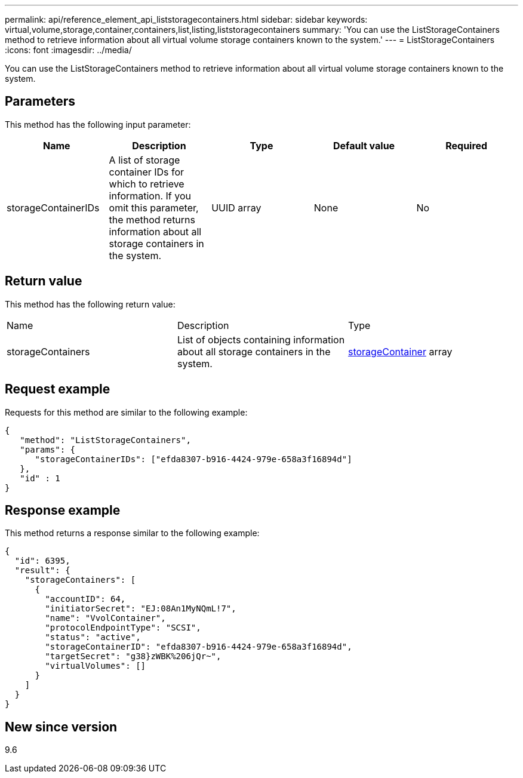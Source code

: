 ---
permalink: api/reference_element_api_liststoragecontainers.html
sidebar: sidebar
keywords: virtual,volume,storage,container,containers,list,listing,liststoragecontainers
summary: 'You can use the ListStorageContainers method to retrieve information about all virtual volume storage containers known to the system.'
---
= ListStorageContainers
:icons: font
:imagesdir: ../media/

[.lead]
You can use the ListStorageContainers method to retrieve information about all virtual volume storage containers known to the system.

== Parameters

This method has the following input parameter:

[options="header"]
|===
|Name |Description |Type |Default value |Required
a|
storageContainerIDs
a|
A list of storage container IDs for which to retrieve information. If you omit this parameter, the method returns information about all storage containers in the system.
a|
UUID array
a|
None
a|
No
|===

== Return value

This method has the following return value:

|===
|Name |Description |Type
a|
storageContainers
a|
List of objects containing information about all storage containers in the system.
a|
xref:reference_element_api_storagecontainer.adoc[storageContainer] array
|===

== Request example

Requests for this method are similar to the following example:

----
{
   "method": "ListStorageContainers",
   "params": {
      "storageContainerIDs": ["efda8307-b916-4424-979e-658a3f16894d"]
   },
   "id" : 1
}
----

== Response example

This method returns a response similar to the following example:

----
{
  "id": 6395,
  "result": {
    "storageContainers": [
      {
        "accountID": 64,
        "initiatorSecret": "EJ:08An1MyNQmL!7",
        "name": "VvolContainer",
        "protocolEndpointType": "SCSI",
        "status": "active",
        "storageContainerID": "efda8307-b916-4424-979e-658a3f16894d",
        "targetSecret": "g38}zWBK%206jQr~",
        "virtualVolumes": []
      }
    ]
  }
}
----

== New since version

9.6
